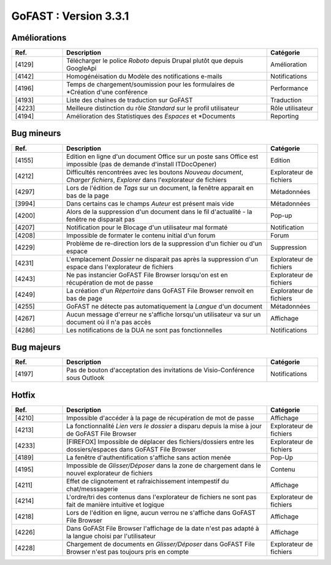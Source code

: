 

********************************************
GoFAST :  Version 3.3.1
********************************************


Améliorations
**********************
.. csv-table::  
   :header: "Ref.", "Description", "Catégorie"
   :widths: 10, 40, 10
   
   "[4129]", "Télécharger le police *Roboto* depuis Drupal plutôt que depuis GoogleApi", "Amélioration"
   "[4142]", "Homogénéisation du Modèle des notifications e-mails", "Notifications"
   "[4196]", "Temps de chargement/soumission pour les formulaires de *Création d'une conférence", "Performance"
   "[4193]", "Liste des chaînes de traduction sur GoFAST", "Traduction"
   "[4223]", "Meilleure distinction du rôle *Standard* sur le profil utilisateur", "Rôle utilisateur"
   "[4194]", "Amélioration des Statistiques des *Espaces* et *Documents", "Reporting"

Bug mineurs
**********************
.. csv-table::  
   :header: "Ref.", "Description", "Catégorie"
   :widths: 10, 40, 10
   
   "[4155]", "Edition en ligne d'un document Office sur un poste sans Office est impossible (pas de demande d'install ITDocOpener)", "Edition"
   "[4212]", "Difficultés rencontrées avec les boutons *Nouveau document*, *Charger fichiers*, *Explorer* dans l'explorateur de fichiers", "Explorateur de fichiers"
   "[4297]", "Lors de l'édition de *Tags* sur un document, la fenêtre apparait en bas de la page", "Métadonnées"
   "[3994]", "Dans certains cas le champs *Auteur* est présent mais vide", "Métadonnées"
   "[4200]", "Alors de la suppression d'un document dans le fil d'actualité - la fenêtre ne disparait pas", "Pop-up" 
   "[4207]", "Notification pour le Blocage d'un utilisateur mal formaté", "Notification"
   "[4208]", "Impossible de formater le contenu initial d'un forum", "Forum"
   "[4229]", "Problème de re-direction lors de la suppression d'un fichier ou d'un espace", "Suppression"
   "[4231]", "L'emplacement *Dossier* ne disparait pas après la suppression d'un espace dans l'explorateur de fichiers", "Explorateur de fichiers"
   "[4243]", "Ne pas instancier GoFAST File Browser lorsqu'on est en récupération de mot de passe", "Explorateur de fichiers"
   "[4249]", "La création d'un *Répertoire* dans GoFAST File Browser renvoit en bas de page", "Explorateur de fichiers"
   "[4255]", "GoFAST ne détecte pas automatiquement la *Langue* d'un document", "Métadonnées"
   "[4267]", "Aucun message d'erreur ne s'affiche lorsqu'un utilisateur va sur un document où il n'a pas accès", "Affichage"
   "[4286]", "Les notifications de la DUA ne sont pas fonctionnelles", "Notifications"
   
   
   
Bug majeurs
**********************
.. csv-table::  
   :header: "Ref.", "Description", "Catégorie"
   :widths: 10, 40, 10

   "[4197]", "Pas de bouton d'acceptation des invitations de Visio-Conférence sous Outlook", "Notifications"

Hotfix
**********************
.. csv-table::  
   :header: "Ref.", "Description", "Catégorie"
   :widths: 10, 40, 10

   "[4210]", "Impossible d'accéder à la page de récupération de mot de passe", "Affichage" 
   "[4213]", "La fonctionnalité *Lien vers le dossier* a disparu depuis la mise à jour de GoFAST File Browser", "Explorateur de fichiers" 
   "[4233]", "[FIREFOX] Impossible de déplacer des fichiers/dossiers entre les dossiers/espaces dans GoFAST File Browser", "Explorateur de fichiers" 
   "[4189]", "La fenêtre d'authentification s'affiche sans action menée", "Pop-Up"
   "[4195]", "Impossible de *Glisser/Déposer* dans la zone de chargement dans le nouvel explorateur de fichiers", "Contenu"
   "[4211]", "Effet de clignotement et rafraichissement intempestif du chat/messsagerie", "Affichage"
   "[4214]", "L'ordre/tri des contenus dans l'explorateur de fichiers ne sont pas fait de manière intuitive et logique", "Explorateur de fichiers" 
   "[4218]", "Lors de l'édition en ligne, aucun verrou ne s'affiche dans GoFAST File Browser", "Affichage"
   "[4226]", "Dans GoFASt File Browser l'affichage de la date n'est pas adapté à la langue choisi par l'utilisateur", "Affichage" 
   "[4228]", "Chargement de documents en *Glisser/Déposer* dans GoFAST File Browser n'est pas toujours pris en compte", "Explorateur de fichiers" 
   
   
   
   
   
